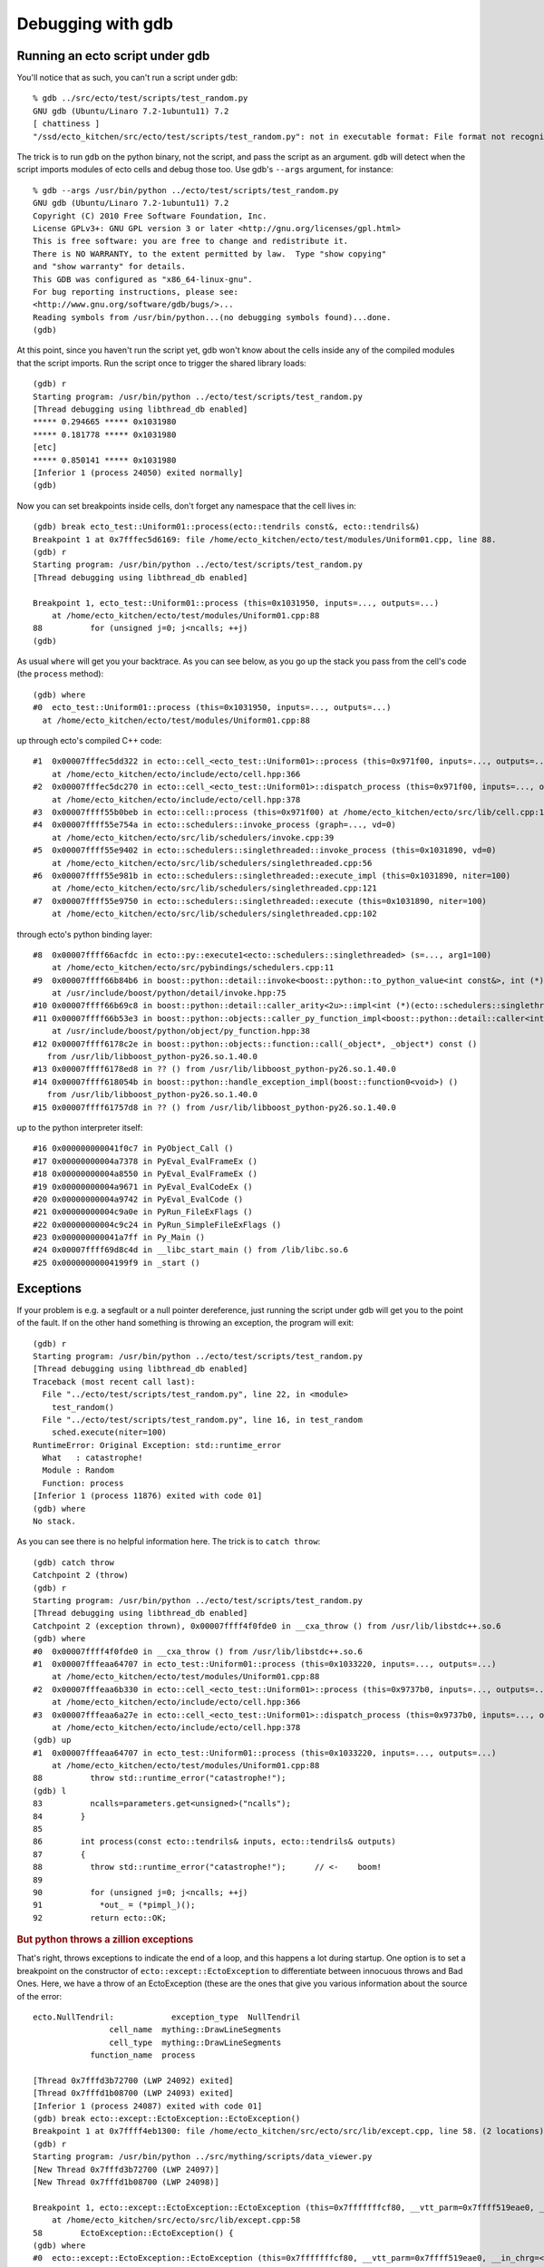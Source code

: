 Debugging with gdb
==================

.. highlight:: ectosh

.. index:: gdb; running scripts under

Running an ecto script under gdb
--------------------------------

You'll notice that as such, you can't run a script under gdb::

  % gdb ../src/ecto/test/scripts/test_random.py
  GNU gdb (Ubuntu/Linaro 7.2-1ubuntu11) 7.2
  [ chattiness ]
  "/ssd/ecto_kitchen/src/ecto/test/scripts/test_random.py": not in executable format: File format not recognized

The trick is to run ``gdb`` on the python binary, not the script, and
pass the script as an argument.  ``gdb`` will detect when the script
imports modules of ecto cells and debug those too.  Use gdb's
``--args`` argument, for instance::

  % gdb --args /usr/bin/python ../ecto/test/scripts/test_random.py
  GNU gdb (Ubuntu/Linaro 7.2-1ubuntu11) 7.2
  Copyright (C) 2010 Free Software Foundation, Inc.
  License GPLv3+: GNU GPL version 3 or later <http://gnu.org/licenses/gpl.html>
  This is free software: you are free to change and redistribute it.
  There is NO WARRANTY, to the extent permitted by law.  Type "show copying"
  and "show warranty" for details.
  This GDB was configured as "x86_64-linux-gnu".
  For bug reporting instructions, please see:
  <http://www.gnu.org/software/gdb/bugs/>...
  Reading symbols from /usr/bin/python...(no debugging symbols found)...done.
  (gdb)

At this point, since you haven't run the script yet, gdb won't know
about the cells inside any of the compiled modules that the script
imports.  Run the script once to trigger the shared library loads::

  (gdb) r
  Starting program: /usr/bin/python ../ecto/test/scripts/test_random.py
  [Thread debugging using libthread_db enabled]
  ***** 0.294665 ***** 0x1031980
  ***** 0.181778 ***** 0x1031980
  [etc]
  ***** 0.850141 ***** 0x1031980
  [Inferior 1 (process 24050) exited normally]
  (gdb)

Now you can set breakpoints inside cells, don't forget any namespace
that the cell lives in::

  (gdb) break ecto_test::Uniform01::process(ecto::tendrils const&, ecto::tendrils&)
  Breakpoint 1 at 0x7fffec5d6169: file /home/ecto_kitchen/ecto/test/modules/Uniform01.cpp, line 88.
  (gdb) r
  Starting program: /usr/bin/python ../ecto/test/scripts/test_random.py
  [Thread debugging using libthread_db enabled]

  Breakpoint 1, ecto_test::Uniform01::process (this=0x1031950, inputs=..., outputs=...)
      at /home/ecto_kitchen/ecto/test/modules/Uniform01.cpp:88
  88	      for (unsigned j=0; j<ncalls; ++j)
  (gdb)

As usual ``where`` will get you your backtrace.  As you can see below,
as you go up the stack you pass from the cell's code (the ``process``
method)::

  (gdb) where
  #0  ecto_test::Uniform01::process (this=0x1031950, inputs=..., outputs=...)
    at /home/ecto_kitchen/ecto/test/modules/Uniform01.cpp:88

up through ecto's compiled C++ code::

  #1  0x00007fffec5dd322 in ecto::cell_<ecto_test::Uniform01>::process (this=0x971f00, inputs=..., outputs=...)
      at /home/ecto_kitchen/ecto/include/ecto/cell.hpp:366
  #2  0x00007fffec5dc270 in ecto::cell_<ecto_test::Uniform01>::dispatch_process (this=0x971f00, inputs=..., outputs=...)
      at /home/ecto_kitchen/ecto/include/ecto/cell.hpp:378
  #3  0x00007ffff55b0beb in ecto::cell::process (this=0x971f00) at /home/ecto_kitchen/ecto/src/lib/cell.cpp:137
  #4  0x00007ffff55e754a in ecto::schedulers::invoke_process (graph=..., vd=0)
      at /home/ecto_kitchen/ecto/src/lib/schedulers/invoke.cpp:39
  #5  0x00007ffff55e9402 in ecto::schedulers::singlethreaded::invoke_process (this=0x1031890, vd=0)
      at /home/ecto_kitchen/ecto/src/lib/schedulers/singlethreaded.cpp:56
  #6  0x00007ffff55e981b in ecto::schedulers::singlethreaded::execute_impl (this=0x1031890, niter=100)
      at /home/ecto_kitchen/ecto/src/lib/schedulers/singlethreaded.cpp:121
  #7  0x00007ffff55e9750 in ecto::schedulers::singlethreaded::execute (this=0x1031890, niter=100)
      at /home/ecto_kitchen/ecto/src/lib/schedulers/singlethreaded.cpp:102

through ecto's python binding layer::

  #8  0x00007ffff66acfdc in ecto::py::execute1<ecto::schedulers::singlethreaded> (s=..., arg1=100)
      at /home/ecto_kitchen/ecto/src/pybindings/schedulers.cpp:11
  #9  0x00007ffff66b84b6 in boost::python::detail::invoke<boost::python::to_python_value<int const&>, int (*)(ecto::schedulers::singlethreaded&, unsigned int), boost::python::arg_from_python<ecto::schedulers::singlethreaded&>, boost::python::arg_from_python<unsigned int> > (rc=..., f=@0x963cd8, ac0=..., ac1=...)
      at /usr/include/boost/python/detail/invoke.hpp:75
  #10 0x00007ffff66b69c8 in boost::python::detail::caller_arity<2u>::impl<int (*)(ecto::schedulers::singlethreaded&, unsigned int), boost::python::default_call_policies, boost::mpl::vector3<int, ecto::schedulers::singlethreaded&, unsigned int> >::operator() (this=0x963cd8, args_=0xf5d128) at /usr/include/boost/python/detail/caller.hpp:223
  #11 0x00007ffff66b53e3 in boost::python::objects::caller_py_function_impl<boost::python::detail::caller<int (*)(ecto::schedulers::singlethreaded&, unsigned int), boost::python::default_call_policies, boost::mpl::vector3<int, ecto::schedulers::singlethreaded&, unsigned int> > >::operator() (this=0x963cd0, args=0xf5d128, kw=0x1028320)
      at /usr/include/boost/python/object/py_function.hpp:38
  #12 0x00007ffff6178c2e in boost::python::objects::function::call(_object*, _object*) const ()
     from /usr/lib/libboost_python-py26.so.1.40.0
  #13 0x00007ffff6178ed8 in ?? () from /usr/lib/libboost_python-py26.so.1.40.0
  #14 0x00007ffff618054b in boost::python::handle_exception_impl(boost::function0<void>) ()
     from /usr/lib/libboost_python-py26.so.1.40.0
  #15 0x00007ffff61757d8 in ?? () from /usr/lib/libboost_python-py26.so.1.40.0

up to the python interpreter itself::

  #16 0x000000000041f0c7 in PyObject_Call ()
  #17 0x00000000004a7378 in PyEval_EvalFrameEx ()
  #18 0x00000000004a8550 in PyEval_EvalFrameEx ()
  #19 0x00000000004a9671 in PyEval_EvalCodeEx ()
  #20 0x00000000004a9742 in PyEval_EvalCode ()
  #21 0x00000000004c9a0e in PyRun_FileExFlags ()
  #22 0x00000000004c9c24 in PyRun_SimpleFileExFlags ()
  #23 0x000000000041a7ff in Py_Main ()
  #24 0x00007ffff69d8c4d in __libc_start_main () from /lib/libc.so.6
  #25 0x00000000004199f9 in _start ()


.. index:: Exceptions; catching under gdb

Exceptions
----------

If your problem is e.g. a segfault or a null pointer dereference, just
running the script under gdb will get you to the point of the fault.
If on the other hand something is throwing an exception, the program
will exit::

  (gdb) r
  Starting program: /usr/bin/python ../ecto/test/scripts/test_random.py
  [Thread debugging using libthread_db enabled]
  Traceback (most recent call last):
    File "../ecto/test/scripts/test_random.py", line 22, in <module>
      test_random()
    File "../ecto/test/scripts/test_random.py", line 16, in test_random
      sched.execute(niter=100)
  RuntimeError: Original Exception: std::runtime_error
    What   : catastrophe!
    Module : Random
    Function: process
  [Inferior 1 (process 11876) exited with code 01]
  (gdb) where
  No stack.

As you can see there is no helpful information here.  The trick is to
``catch throw``::

  (gdb) catch throw
  Catchpoint 2 (throw)
  (gdb) r
  Starting program: /usr/bin/python ../ecto/test/scripts/test_random.py
  [Thread debugging using libthread_db enabled]
  Catchpoint 2 (exception thrown), 0x00007ffff4f0fde0 in __cxa_throw () from /usr/lib/libstdc++.so.6
  (gdb) where
  #0  0x00007ffff4f0fde0 in __cxa_throw () from /usr/lib/libstdc++.so.6
  #1  0x00007fffeaa64707 in ecto_test::Uniform01::process (this=0x1033220, inputs=..., outputs=...)
      at /home/ecto_kitchen/ecto/test/modules/Uniform01.cpp:88
  #2  0x00007fffeaa6b330 in ecto::cell_<ecto_test::Uniform01>::process (this=0x9737b0, inputs=..., outputs=...)
      at /home/ecto_kitchen/ecto/include/ecto/cell.hpp:366
  #3  0x00007fffeaa6a27e in ecto::cell_<ecto_test::Uniform01>::dispatch_process (this=0x9737b0, inputs=..., outputs=...)
      at /home/ecto_kitchen/ecto/include/ecto/cell.hpp:378
  (gdb) up
  #1  0x00007fffeaa64707 in ecto_test::Uniform01::process (this=0x1033220, inputs=..., outputs=...)
      at /home/ecto_kitchen/ecto/test/modules/Uniform01.cpp:88
  88	      throw std::runtime_error("catastrophe!");
  (gdb) l
  83	      ncalls=parameters.get<unsigned>("ncalls");
  84	    }
  85
  86	    int process(const ecto::tendrils& inputs, ecto::tendrils& outputs)
  87	    {
  88	      throw std::runtime_error("catastrophe!");      // <-    boom!
  89
  90	      for (unsigned j=0; j<ncalls; ++j)
  91	        *out_ = (*pimpl_)();
  92	      return ecto::OK;

.. rubric:: But python throws a zillion exceptions

That's right, throws exceptions to indicate the end of a loop, and
this happens a lot during startup.  One option is to set a breakpoint
on the constructor of ``ecto::except::EctoException`` to differentiate
between innocuous throws and Bad Ones.  Here, we have a throw of an
EctoException (these are the ones that give you various information
about the source of the error::

  ecto.NullTendril:            exception_type  NullTendril
                  cell_name  mything::DrawLineSegments
                  cell_type  mything::DrawLineSegments
              function_name  process

  [Thread 0x7fffd3b72700 (LWP 24092) exited]
  [Thread 0x7fffd1b08700 (LWP 24093) exited]
  [Inferior 1 (process 24087) exited with code 01]
  (gdb) break ecto::except::EctoException::EctoException()
  Breakpoint 1 at 0x7ffff4eb1300: file /home/ecto_kitchen/src/ecto/src/lib/except.cpp, line 58. (2 locations)
  (gdb) r
  Starting program: /usr/bin/python ../src/mything/scripts/data_viewer.py
  [New Thread 0x7fffd3b72700 (LWP 24097)]
  [New Thread 0x7fffd1b08700 (LWP 24098)]

  Breakpoint 1, ecto::except::EctoException::EctoException (this=0x7fffffffcf80, __vtt_parm=0x7ffff519eae0, __in_chrg=<optimized out>)
      at /home/ecto_kitchen/src/ecto/src/lib/except.cpp:58
  58	    EctoException::EctoException() {
  (gdb) where
  #0  ecto::except::EctoException::EctoException (this=0x7fffffffcf80, __vtt_parm=0x7ffff519eae0, __in_chrg=<optimized out>)
      at /home/ecto_kitchen/src/ecto/src/lib/except.cpp:58
  #1  0x00007fffd3c88ea9 in ecto::except::NullTendril::NullTendril (this=<optimized out>, __in_chrg=<optimized out>, __vtt_parm=<optimized out>)
      at /home/ecto_kitchen/src/ecto/include/ecto/except.hpp:159
  #2  0x00007fffd3c988d9 in get (this=0xed3af0) at /home/ecto_kitchen/src/ecto/include/ecto/spore.hpp:173
  #3  operator* (this=0xed3af0) at /home/ecto_kitchen/src/ecto/include/ecto/spore.hpp:147
  #4  mything::DrawLineSegments::process (this=0xed3ac0, in=<optimized out>, out=<optimized out>)
      at /home/ecto_kitchen/src/mything/src/texmex/DrawLineSegments.cpp:39
